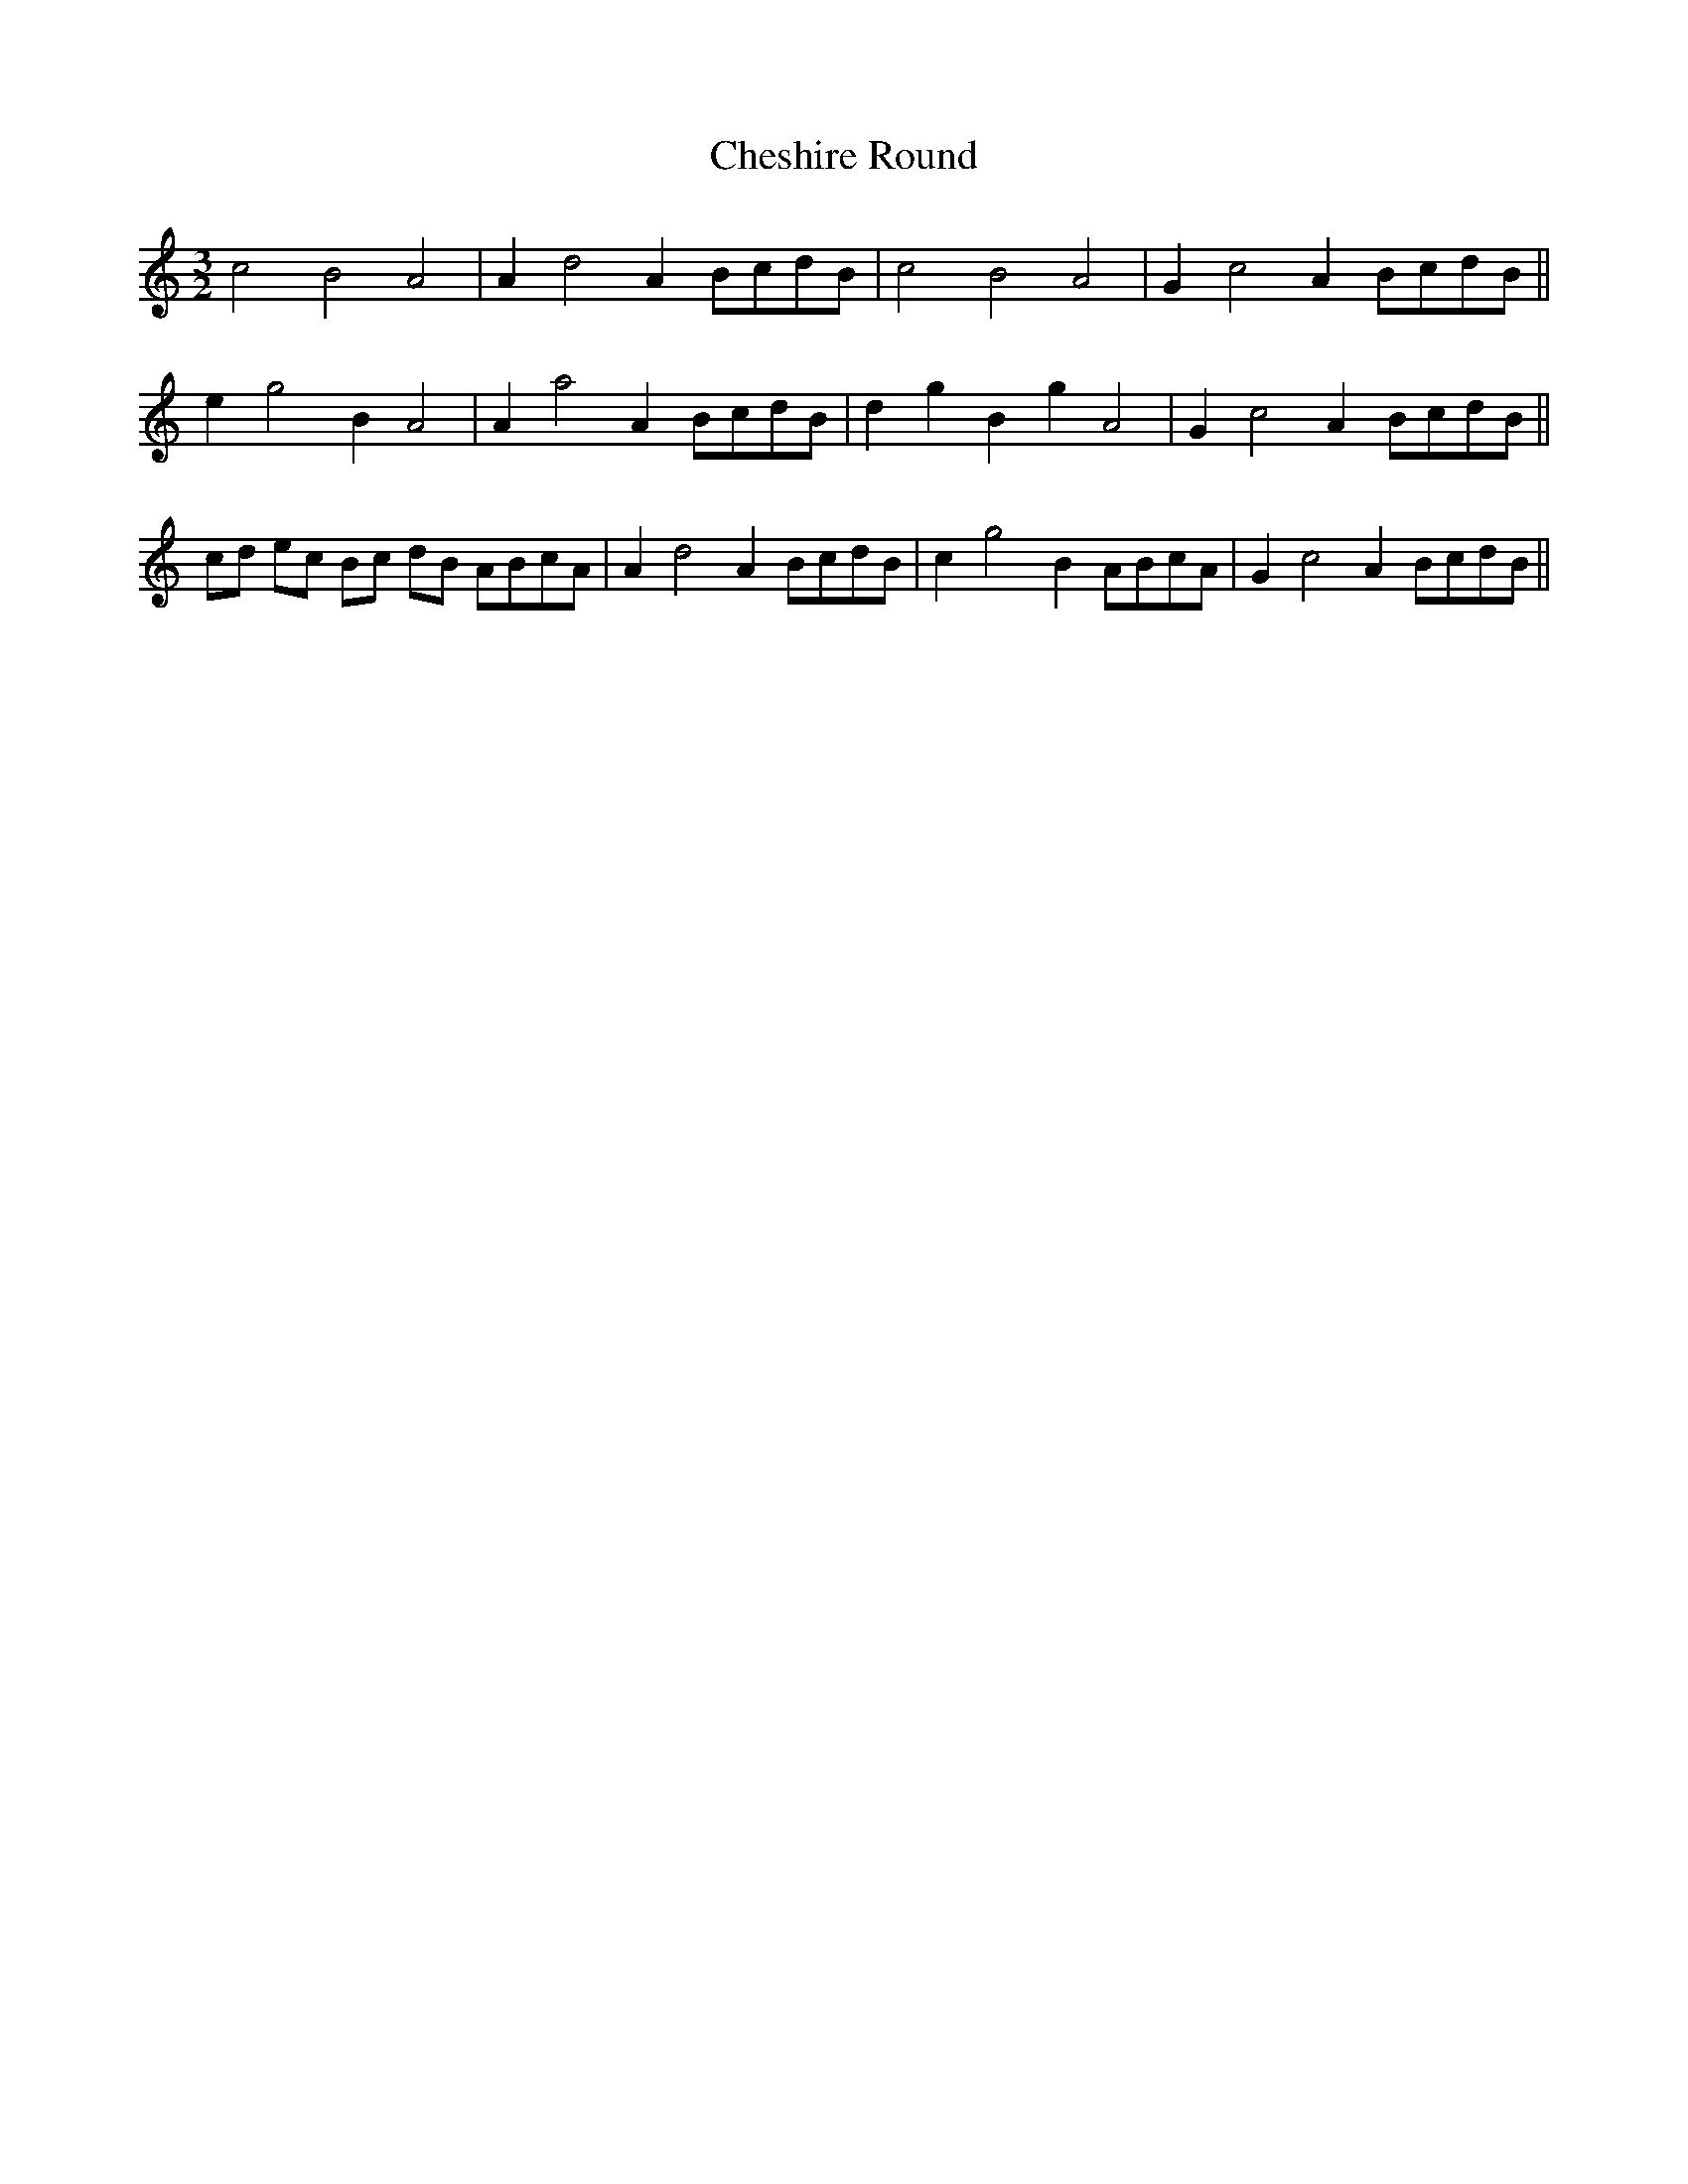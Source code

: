 X:41
T:Cheshire Round
M:3/2
L:1/4
S: 8: MCJLSH3 http://www.cpartington.plus.com/links/Walsh.abc
Z: Pete Stewart 2004
B: Walsh "Third Book of the most Celebrated jiggs, Lancashire hornpipes, ..."
K:C
c2B2A2 | Ad2AB/c/d/B/ | c2B2A2 | Gc2AB/c/d/B/ ||
eg2BA2 | Aa2AB/c/d/B/ | dgBgA2 | Gc2AB/c/d/B/ ||
c/d/ e/c/ B/c/ d/B/ A/B/c/A/ | Ad2AB/c/d/B/ | cg2BA/B/c/A/ | Gc2AB/c/d/B/ ||
